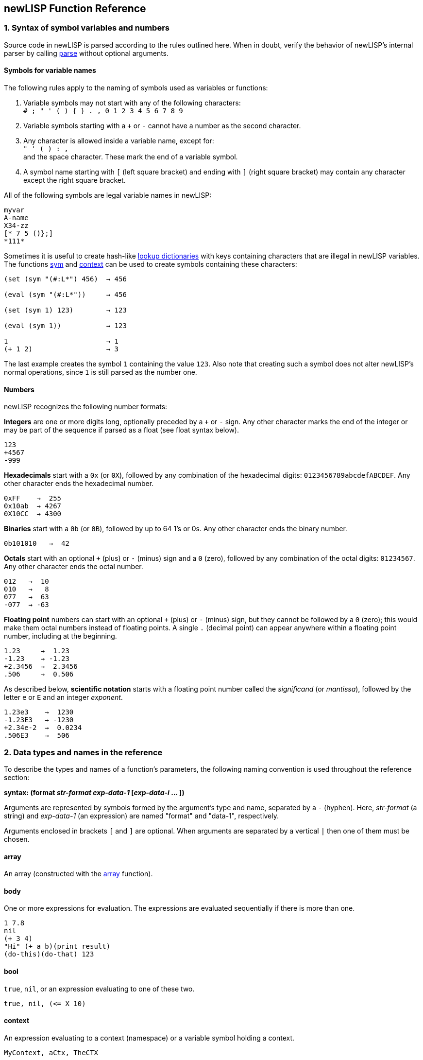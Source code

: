 newLISP Function Reference
--------------------------

1. Syntax of symbol variables and numbers
~~~~~~~~~~~~~~~~~~~~~~~~~~~~~~~~~~~~~~~~~

Source code in newLISP is parsed according to the rules outlined here.
When in doubt, verify the behavior of newLISP's internal parser by
calling link:#parse[parse] without optional arguments.

Symbols for variable names
^^^^^^^^^^^^^^^^^^^^^^^^^^

The following rules apply to the naming of symbols used as variables or
functions:

1.  Variable symbols may not start with any of the following
    characters: +
    `# ; " ' ( )  { } . , 0 1 2 3 4 5 6 7 8 9`
2.  Variable symbols starting with a `+` or `-` cannot have a number
    as the second character.
3.  Any character is allowed inside a variable name, except for: +
    `" ' ( ) : ,` +
    and the space character. These mark the end of a variable symbol.
4.  A symbol name starting with `[` (left square bracket) and ending
    with `]` (right square bracket) may contain any character except
    the right square bracket.

All of the following symbols are legal variable names in newLISP:

[source,newlisp]
------------
myvar
A-name
X34-zz
[* 7 5 ()};]
*111*
------------

Sometimes it is useful to create hash-like link:#hash[lookup
dictionaries] with keys containing characters that are illegal in
newLISP variables. The functions link:#sym[sym] and
link:#context[context] can be used to create symbols containing these
characters:

[source,newlisp]
------------------------------
(set (sym "(#:L*") 456)  → 456

(eval (sym "(#:L*"))     → 456

(set (sym 1) 123)        → 123

(eval (sym 1))           → 123

1                        → 1
(+ 1 2)                  → 3
------------------------------

The last example creates the symbol `1` containing the value `123`. Also
note that creating such a symbol does not alter newLISP's normal
operations, since `1` is still parsed as the number one.

Numbers
^^^^^^^

newLISP recognizes the following number formats:

*Integers* are one or more digits long, optionally preceded by a `+` or
`-` sign. Any other character marks the end of the integer or may be
part of the sequence if parsed as a float (see float syntax below).

[source,newlisp]
-----
123
+4567
-999
-----

*Hexadecimals* start with a `0x` (or `0X`), followed by any combination
of the hexadecimal digits: `0123456789abcdefABCDEF`. Any other character
ends the hexadecimal number.

[source,newlisp]
--------------
0xFF    →  255
0x10ab  → 4267
0X10CC  → 4300
--------------

*Binaries* start with a `0b` (or `0B`), followed by up to 64 1's or 0s.
Any other character ends the binary number.

[source,newlisp]
----------------
0b101010   →  42
----------------

*Octals* start with an optional `+` (plus) or `-` (minus) sign and a `0`
(zero), followed by any combination of the octal digits: `01234567`. Any
other character ends the octal number.

[source,newlisp]
-----------
012   →  10
010   →   8
077   →  63
-077  → -63
-----------

*Floating point* numbers can start with an optional `+` (plus) or `-`
(minus) sign, but they cannot be followed by a `0` (zero); this would
make them octal numbers instead of floating points. A single `.`
(decimal point) can appear anywhere within a floating point number,
including at the beginning.

[source,newlisp]
------------------
1.23     →  1.23
-1.23    → -1.23
+2.3456  →  2.3456
.506     →  0.506
------------------

As described below, *scientific notation* starts with a floating point
number called the _significand_ (or _mantissa_), followed by the letter
`e` or `E` and an integer _exponent_.

[source,newlisp]
-------------------
1.23e3    →  1230
-1.23E3   → -1230
+2.34e-2  →  0.0234
.506E3    →  506
-------------------

// ( § )

2. Data types and names in the reference
~~~~~~~~~~~~~~~~~~~~~~~~~~~~~~~~~~~~~~~~

To describe the types and names of a function's parameters, the
following naming convention is used throughout the reference section:

*syntax: (format _str-format_ _exp-data-1_ [_exp-data-i_ ... ])*

Arguments are represented by symbols formed by the argument's type and
name, separated by a `-` (hyphen). Here, _str-format_ (a string) and
_exp-data-1_ (an expression) are named "format" and "data-1",
respectively.

Arguments enclosed in brackets `[` and `]` are optional. When arguments
are separated by a vertical `|` then one of them must be chosen.

array
^^^^^

An array (constructed with the link:#array[array] function).

body
^^^^

One or more expressions for evaluation. The expressions are evaluated
sequentially if there is more than one.

[source,newlisp]
--------------------------
1 7.8
nil
(+ 3 4)
"Hi" (+ a b)(print result)
(do-this)(do-that) 123
--------------------------

bool
^^^^

`true`, `nil`, or an expression evaluating to one of these two.

[source,newlisp]
--------------------
true, nil, (<= X 10)
--------------------

context
^^^^^^^

An expression evaluating to a context (namespace) or a variable symbol
holding a context.

[source,newlisp]
-----------------------
MyContext, aCtx, TheCTX
-----------------------

exp
^^^

Any data type described in this chapter.

func
^^^^

A symbol or an expression evaluating to an operator symbol or lambda
expression.

[source,newlisp]
------------------------------------------------
+, add, (first '(add sub)), (lambda (x) (+ x x))
------------------------------------------------

int
^^^

An integer or an expression evaluating to an integer. Generally, if a
floating point number is used when an int is expected, the value is
truncated to an integer.

[source,newlisp]
---------------
123, 5, (* X 5)
---------------

list
^^^^

A list of elements (any type) or an expression evaluating to a list.

[source,newlisp]
-----------------------
(a b c "hello" (+ 3 4))
-----------------------

num
^^^

An integer, a floating point number, or an expression evaluating to one
of these two. If an integer is passed, it is converted to a floating
point number.

[source,newlisp]
--------------------------
1.234, (div 10 3), (sin 1)
--------------------------

matrix
^^^^^^

A list in which each row element is itself a list or an array in which
each row element is itself an array. All element lists or arrays (rows)
are of the same length. Any data type can be element of a matrix, but
when using specific matrix operations like link:#det[det],
link:#multiply[multiply], or link:#invert[invert], all numbers must be
floats or integers.

The dimensions of a matrix are defined by indicating the number of rows
and the number of column elements per row. Functions working on matrices
ignore superfluous columns in a row. For missing row elements, `0.0` is
assumed by the functions link:#det[det], link:#multiply[multiply], and
link:#invert[invert], while link:#transpose[transpose] assumes `nil`.
Special rules apply for link:#transpose[transpose] when a whole row is
not a list or an array, but some other data type.

[source,newlisp]
---------------------------------------
((1  2  3  4)
(5  6  7  8)
(9 10 11 12))        ; 3 rows 4 columns

((1 2) (3 4) (5 6))  ; 3 rows 2 columns
---------------------------------------

place
^^^^^

A place referenced by a symbol or a place defined in a list, array or
string by indexing with link:#nth[nth] or link:#indexing[implicit
indexing] or a place referenced by functions like link:#first[first],
link:#last[last], link:#assoc[assoc] or link:#lookup[lookup].

str
^^^

A string or an expression that evaluates to a string.

[source,newlisp]
---------------------------------------
"Hello", (append first-name  " Miller")
---------------------------------------

Special characters can be included in quoted strings by placing a `\`
(backslash) before the character or digits to escape them:

[cols="1<,10<",options="header",]
|=======================================================================
|character |description
|`\"` |for a double quote inside a quoted string

|`\n` |the line-feed character (ASCII 10)

|`\r` |the carriage return character (ASCII 13)

|`\t` |the tab character (ASCII 9)

|`\nnn` |a decimal ASCII code where nnn is between 000 and 255

|`\xnn` |a hexadecimal code where nn is between 00 and FF

|`\unnnn` |a unicode character encoded in the four `nnnn` hexadecimal
digits. When reading a quoted string, newLISP will translate this to a
UTF8 character in the UTF8 enabled versions of newLISP.

|`\\` |the backslash character itself
|=======================================================================

Decimals start with a digit. Hexadecimals start with `x`:.

[source,newlisp]
----------------------
"\065\066\067" → "ABC"
"\x41\x42\x43" → "ABC"
----------------------

Instead of a `"` (double quote), a `{` (left curly bracket) and `}`
(right curly bracket) can be used to delimit strings. This is useful
when quotation marks need to occur inside strings. Quoting with the
curly brackets suppresses the backslash escape effect for special
characters. Balanced nested curly brackets may be used within a string.
This aids in writing regular expressions or short sections of HTML.

[source,newlisp]
------------------------------------------------------------
(print "<A href=\"http://mysite.com\">" ) ; the cryptic way

(print {<A href="http://mysite.com">} )   ; the readable way

; path names on MS Windows

(set 'path "C:\\MyDir\\example.lsp")

; no escaping when using braces

(set 'path {C:\MyDir\example.lsp})

; on MS Windows the forward slash can be used in path names

(set 'path "C:/MyDir/example.lsp")

; inner braces are balanced
(regex {abc{1,2}} line)

(print [text]
  this could be
  a very long (> 2048 characters) text,
  i.e. HTML.
[/text])
------------------------------------------------------------

The tags `[text]` and `[/text]` can be used to delimit long strings and
suppress escape character translation. This is useful for delimiting
long HTML passages in CGI files written in newLISP or for situations
where character translation should be completely suppressed. Always use
the `[text]` tags for strings longer than 2048 characters.

sym
^^^

A symbol or expression evaluating to a symbol.

[source,newlisp]
--------------------------------------------
'xyz, (first '(+ - /)), '*, '- , someSymbol,
--------------------------------------------

Most of the context symbols in this manual start with an uppercase
letter to distinguish them from other symbols.

sym-context
^^^^^^^^^^^

A symbol, an existing context, or an expression evaluating to a symbol
from which a context will be created. If a context does not already
exist, many functions implicitly create them (e.g.,
link:#bayes-train[bayes-train], link:#context[context],
link:#eval-string[eval-string], link:#load[load], link:#sym[sym], and
link:#xml-parse[xml-parse]). The context must be specified when these
functions are used on an existing context. Even if a context already
exists, some functions may continue to take quoted symbols (e.g.,
link:#context[context]). For other functions, such as
link:#contextp[context?], the distinction is critical.

// ( § )

3. Functions in groups
~~~~~~~~~~~~~~~~~~~~~~

Some functions appear in more than one group.

List processing, flow control, and integer arithmetic
^^^^^^^^^^^^^^^^^^^^^^^^^^^^^^^^^^^^^^^^^^^^^^^^^^^^^

[cols="1<,5<",width="60%"]
|=======================================================================
|link:#arithmetic[+, -, *, /, %] |integer arithmetic

|link:#inci[++] |increment integer numbers

|link:#deci[--] |decrement integer numbers

|link:#logical[<, >, =] |compares any data type: less, greater, equal

|link:#logical[<=, >=, !=] |compares any data type: less-equal,
greater-equal, not-equal

|link:#colon[:] |constructs a context symbol and applies it to an
object

|link:#and[and] |logical `and`

|link:#append[append] |appends lists ,arrays or strings to form a new
list, array or string

|link:#apply[apply] |applies a function or primitive to a list of
arguments

|link:#args[args] |retrieves the argument list of a function or macro
expression

|link:#assoc[assoc] |searches for keyword associations in a list

|link:#begin[begin] |begins a block of functions

|link:#bind[bind] |binds variable associations in a list

|link:#case[case] |branches depending on contents of control variable

|link:#catch[catch] |evaluates an expression, possibly catching errors

|link:#chop[chop] |chops elements from the end of a list

|link:#clean[clean] |cleans elements from a list

|link:#cond[cond] |branches conditionally to expressions

|link:#cons[cons] |prepends an element to a list, making a new list

|link:#constant[constant] |defines a constant symbol

|link:#count[count] |counts elements of one list that occur in another
list

|link:#curry[curry] |transforms a function f(x, y) into a function
fx(y)

|link:#define[define] |defines a new function or lambda expression

|link:#define-macro[define-macro] |defines a macro or lambda-macro
expression

|link:#def-new[def-new] |copies a symbol to a different context
(namespace)

|link:#difference[difference] |returns the difference between two
lists

|link:#doargs[doargs] |iterates through the arguments of a function

|link:#dolist[dolist] |evaluates once for each element in a list

|link:#dostring[dostring] |evaluates once for each character in a
string

|link:#dotimes[dotimes] |evaluates once for each number in a range

|link:#dotree[dotree] |iterates through the symbols of a context

|link:#do-until[do-until] |repeats evaluation of an expression until
the condition is met

|link:#do-while[do-while] |repeats evaluation of an expression while
the condition is true

|link:#dup[dup] |duplicates a list or string a specified number of
times

|link:#ends-with[ends-with] |checks the end of a string or list
against a key of the same type

|link:#eval[eval] |evaluates an expression

|link:#exists[exists] |checks for the existence of a condition in a
list

|link:#expand[expand] |replaces a symbol in a nested list

|link:#explode[explode] |explodes a list or string

|link:#extend[extend] |extends a list or string

|link:#first[first] |gets the first element of a list or string

|link:#filter[filter] |filters a list

|link:#find[find] |searches for an element in a list or string

|link:#flat[flat] |returns the flattened list

|link:#define[fn] |defines a new function or lambda expression

|link:#for[for] |evaluates once for each number in a range

|link:#for-all[for-all] |checks if all elements in a list meet a
condition

|link:#if[if] |evaluates an expression conditionally

|link:#index[index] |filters elements from a list and returns their
indices

|link:#intersect[intersect] |returns the intersection of two lists

|link:#define[lambda] |defines a new function or lambda expression

|link:#last[last] |returns the last element of a list or string

|link:#length[length] |calculates the length of a list or string

|link:#let[let] |declares and initializes local variables

|link:#letex[letex] |expands local variables into an expression, then
evaluates

|link:#letn[letn] |initializes local variables incrementally, like
_nested lets_

|link:#list[list] |makes a list

|link:#lookup[lookup] |looks up members in an association list

|link:#map[map] |maps a function over members of a list, collecting
the results

|link:#match[match] |matches patterns against lists; for matching
against strings, see link:#find[find] and link:#regex[regex]

|link:#member[member] |finds a member of a list or string

|link:#not[not] |logical `not`

|link:#nth[nth] |gets the _nth_ element of a list or string

|link:#or[or] |logical `or`

|link:#pop[pop] |deletes and returns an element from a list or string

|link:#pop-assoc[pop-assoc] |removes an association from an
association list

|link:#push[push] |inserts a new element into a list or string

|link:#quote[quote] |quotes an expression

|link:#ref[ref] |returns the position of an element inside a nested
list

|link:#ref-all[ref-all] |returns a list of index vectors of elements
inside a nested list

|link:#rest[rest] |returns all but the first element of a list or
string

|link:#replace[replace] |replaces elements inside a list or string

|link:#reverse[reverse] |reverses a list or string

|link:#rotate[rotate] |rotates a list or string

|link:#select[select] |selects and permutes elements from a list or
string

|link:#self[self] |Accesses the target object inside a FOOP method

|link:#set[set] |sets the binding or contents of a symbol

|link:#setf[setf setq] |sets contents of a symbol or list, array or
string reference

|link:#set-ref[set-ref] |searches for an element in a nested list and
replaces it

|link:#set-ref-all[set-ref-all] |searches for an element in a nested
list and replaces all instances

|link:#silent[silent] |works like link:#begin[begin] but suppresses
console output of the return value

|link:#slice[slice] |extracts a sublist or substring

|link:#sort[sort] |sorts the members of a list

|link:#starts-with[starts-with] |checks the beginning of a string or
list against a key of the same type

|link:#swap[swap] |swaps two elements inside a list or string

|link:#unify[unify] |unifies two expressions

|link:#unique[unique] |returns a list without duplicates

|link:#union[union] |returns a unique list of elements found in two or
more lists.

|link:#unless[unless] |evaluates an expression conditionally

|link:#until[until] |repeats evaluation of an expression until the
condition is met

|link:#when[when] |evaluates a block of statements conditionally

|link:#while[while] |repeats evaluation of an expression while the
condition is true
|=======================================================================


String and conversion functions
^^^^^^^^^^^^^^^^^^^^^^^^^^^^^^^

[cols="1<,5<",width="60%"]
|=======================================================================
|link:#address[address] |gets the memory address of a number or string

|link:#append[append] |appends lists, arrays or strings to form a new
list, array or string

|link:#bits[bits] |translates a number into binary representation

|link:#char[char] |translates between characters and ASCII codes

|link:#chop[chop] |chops off characters from the end of a string

|link:#dostring[dostring] |evaluates once for each character in a string

|link:#dup[dup] |duplicates a list or string a specified number of times

|link:#ends-with[ends-with] |checks the end of a string or list against
a key of the same type

|link:#encrypt[encrypt] |does a one-time–pad encryption and decryption
of a string

|link:#eval-string[eval-string] |compiles, then evaluates a string

|link:#explode[explode] |transforms a string into a list of characters

|link:#extend[extend] |extends a list or string

|link:#find[find] |searches for an element in a list or string

|link:#find-all[find-all] |returns a list of all pattern matches found
in string

|link:#first[first] |gets the first element in a list or string

|link:#float[float] |translates a string or integer into a floating
point number

|link:#format[format] |formats numbers and strings as in the C language

|link:#get-char[get-char] |gets a character from a memory address

|link:#get-float[get-float] |gets a double float from a memory address

|link:#get-int[get-int] |gets a 32-bit integer from a memory address

|link:#get-long[get-long] |gets a long 64-bit integer from a memory
address

|link:#get-string[get-string] |gets a string from a memory address

|link:#int[int] |translates a string or float into an integer

|link:#join[join] |joins a list of strings

|link:#last[last] |returns the last element of a list or string

|link:#lower-case[lower-case] |converts a string to lowercase characters

|link:#member[member] |finds a list or string member

|link:#name[name] |returns the name of a symbol or its context as a
string

|link:#nth[nth] |gets the _nth_ element in a list or string

|link:#pack[pack] |packs newLISP expressions into a binary structure

|link:#parse[parse] |breaks a string into tokens

|link:#pop[pop] |pops from a string

|link:#push[push] |pushes onto a string

|link:#regex[regex] |performs a Perl-compatible regular expression
search

|link:#regex-comp[regex-comp] |pre-compiles a regular expression pattern

|link:#replace[replace] |replaces elements in a list or string

|link:#rest[rest] |gets all but the first element of a list or string

|link:#reverse[reverse] |reverses a list or string

|link:#rotate[rotate] |rotates a list or string

|link:#select[select] |selects and permutes elements from a list or
string

|link:#setf[setf setq] |sets contents of a string reference

|link:#slice[slice] |extracts a substring or sublist

|link:#source[source] |returns the source required to bind a symbol as a
string

|link:#starts-with[starts-with] |checks the start of the string or list
against a key string or list

|link:#string[string] |transforms anything into a string

|link:#sym[sym] |translates a string into a symbol

|link:#title-case[title-case] |converts the first character of a string
to uppercase

|link:#trim[trim] |trims a string on one or both sides

|link:#unicode[unicode] |converts ASCII or UTF-8 to UCS-4 Unicode

|link:#utf8[utf8] |converts UCS-4 Unicode to UTF-8

|link:#utf8len[utf8len] |returns length of an UTF-8 string in UTF-8
characters

|link:#unpack[unpack] |unpacks a binary structure into newLISP
expressions

|link:#upper-case[upper-case] |converts a string to uppercase characters
|=======================================================================

Floating point math and special functions
^^^^^^^^^^^^^^^^^^^^^^^^^^^^^^^^^^^^^^^^^

[cols="1<,5<",width="60%"]
|=======================================================================
|link:#abs[abs] |returns the absolute value of a number

|link:#acos[acos] |calculates the arc-cosine of a number

|link:#acosh[acosh] |calculates the inverse hyperbolic cosine of a
number

|link:#add[add] |adds floating point or integer numbers and returns a
floating point number

|link:#array[array] |creates an array

|link:#array-list[array-list] |returns a list conversion from an array

|link:#asin[asin] |calculates the arcsine of a number

|link:#asinh[asinh] |calculates the inverse hyperbolic sine of a number

|link:#atan[atan] |calculates the arctangent of a number

|link:#atanh[atanh] |calculates the inverse hyperbolic tangent of a
number

|link:#atan2[atan2] |computes the principal value of the arctangent of Y
/ X in radians

|link:#beta[beta] |calculates the beta function

|link:#betai[betai] |calculates the incomplete beta function

|link:#binomial[binomial] |calculates the binomial function

|link:#ceil[ceil] |rounds up to the next integer

|link:#cos[cos] |calculates the cosine of a number

|link:#cosh[cosh] |calculates the hyperbolic cosine of a number

|link:#crc32[crc32] |calculates a 32-bit CRC for a data buffer

|link:#dec[dec] |decrements a number in a variable, list or array

|link:#div[div] |divides floating point or integer numbers

|link:#erf[erf] |calculates the error function of a number

|link:#exp[exp] |calculates the exponential _e_ of a number

|link:#factor[factor] |factors a number into primes

|link:#fft[fft] |performs a fast Fourier transform (FFT)

|link:#floor[floor] |rounds down to the next integer

|link:#flt[flt] |converts a number to a 32-bit integer representing a
float

|link:#gammai[gammai] |calculates the incomplete Gamma function

|link:#gammaln[gammaln] |calculates the log Gamma function

|link:#gcd[gcd] |calculates the greatest common divisor of a group of
integers

|link:#ifft[ifft] |performs an inverse fast Fourier transform (IFFT)

|link:#inc[inc] |increments a number in a variable, list or array

|link:#infp[inf?] |checks if a floating point value is infinite

|link:#log[log] |calculates the natural or other logarithm of a number

|link:#min[min] |finds the smallest value in a series of values

|link:#max[max] |finds the largest value in a series of values

|link:#mod[mod] |calculates the modulo of two numbers

|link:#mul[mul] |multiplies floating point or integer numbers

|link:#NaNp[NaN?] |checks if a float is NaN (not a number)

|link:#round[round] |rounds a number

|link:#pow[pow] |calculates _x_ to the power of _y_

|link:#sequence[sequence] |generates a list sequence of numbers

|link:#series[series] |creates a geometric sequence of numbers

|link:#sgn[sgn] |calculates the signum function of a number

|link:#sin[sin] |calculates the sine of a number

|link:#sinh[sinh] |calculates the hyperbolic sine of a number

|link:#sqrt[sqrt] |calculates the square root of a number

|link:#sub[sub] |subtracts floating point or integer numbers

|link:#tan[tan] |calculates the tangent of a number

|link:#tanh[tanh] |calculates the hyperbolic tangent of a number

|link:#uuid[uuid] |returns a UUID (Universal Unique IDentifier)
|=======================================================================

Matrix functions
^^^^^^^^^^^^^^^^

[cols="1<,5<",width="60%"]
|=================================================================
|link:#det[det] |returns the determinant of a matrix
|link:#invert[invert] |returns the inversion of a matrix
|link:#mat[mat] |performs scalar operations on matrices
|link:#multiply[multiply] |multiplies two matrices
|link:#transpose[transpose] |returns the transposition of a matrix
|=================================================================

Array functions
^^^^^^^^^^^^^^^

[cols="1<,5<",width="60%"]
|=======================================================================
|link:#append[append] |appends arrays

|link:#array[array] |creates and initializes an array with up to 16
dimensions

|link:#array-list[array-list] |converts an array into a list

|link:#arrayp[array?] |checks if expression is an array

|link:#det[det] |returns the determinant of a matrix

|link:#first[first] |returns the first row of an array

|link:#invert[invert] |returns the inversion of a matrix

|link:#last[last] |returns the last row of an array

|link:#mat[mat] |performs scalar operations on matrices

|link:#multiply[multiply] |multiplies two matrices

|link:#nth[nth] |returns an element of an array

|link:#rest[rest] |returns all but the first row of an array

|link:#setf[setf] |sets contents of an array reference

|link:#slice[slice] |returns a slice of an array

|link:#transpose[transpose] |transposes a matrix
|=======================================================================

Bit operators
^^^^^^^^^^^^^

[cols="1<,5<",width="60%"]
|========================================================
|link:#bit_shift[<<, >>] |bit shift left, bit shift right
|link:#bit_and[&] |bitwise and
|link:#bit_inclusive[|] |bitwise inclusive or
|link:#bit_exclusive[^] |bitwise exclusive or
|link:#bit_not[~] |bitwise not
|========================================================

Predicates
^^^^^^^^^^

[cols="1<,5<",width="60%"]
|=======================================================================
|link:#atomp[atom?] |checks if an expression is an atom

|link:#arrayp[array?] |checks if an expression is an array

|link:#contextp[context?] |checks if an expression is a context

|link:#directoryp[directory?] |checks if a disk node is a directory

|link:#emptyp[empty?] |checks if a list or string is empty

|link:#evenp[even?] |checks the parity of an integer number

|link:#filep[file?] |checks if a file exists

|link:#floatp[float?] |checks if an expression is a float

|link:#globalp[global?] |checks if a symbol is global

|link:#infp[inf?] |checks if a floating point value is infinite

|link:#integerp[integer?] |checks if an expression is an integer

|link:#lambdap[lambda?] |checks if an expression is a lambda expression

|link:#legalp[legal?] |checks if a string contains a legal symbol

|link:#listp[list?] |checks if an expression is a list

|link:#macrop[macro?] |checks if an expression is a lambda-macro
expression

|link:#NaNp[NaN?] |checks if a float is NaN (not a number)

|link:#nilp[nil?] |checks if an expression is `nil`

|link:#nullp[null?] |checks if an expression is `nil`, `""`, `()`, `0`
or `0.0`

|link:#numberp[number?] |checks if an expression is a float or an
integer

|link:#oddp[odd?] |checks the parity of an integer number

|link:#protectedp[protected?] |checks if a symbol is protected

|link:#primitivep[primitive?] |checks if an expression is a primitive

|link:#quotep[quote?] |checks if an expression is quoted

|link:#stringp[string?] |checks if an expression is a string

|link:#symbolp[symbol?] |checks if an expression is a symbol

|link:#truep[true?] |checks if an expression is not `nil`

|link:#zerop[zero?] |checks if an expression is `0` or `0.0`
|=======================================================================

Date and time functions
^^^^^^^^^^^^^^^^^^^^^^^

[cols="1<,5<",width="60%"]
|=======================================================================
|link:#date[date] |converts a date-time value to a string

|link:#date-list[date-list] |returns a list of year, month, day, hours,
minutes, seconds from a time value in seconds

|link:#date-parse[date-parse] |parses a date string and returns the
number of seconds passed since January 1, 1970, (formerly `parse-date`)

|link:#date-value[date-value] |calculates the time in seconds since
January 1, 1970 for a date and time

|link:#now[now] |returns a list of current date-time information

|link:#time[time] |calculates the time it takes to evaluate an
expression in milliseconds

|link:#time-of-day[time-of-day] |calculates the number of milliseconds
elapsed since the day started
|=======================================================================

Statistics, simulation and modeling functions
^^^^^^^^^^^^^^^^^^^^^^^^^^^^^^^^^^^^^^^^^^^^^

[cols="1<,5<",width="60%"]
|=======================================================================
|link:#amb[amb] |randomly selects an argument and evaluates it

|link:#bayes-query[bayes-query] |calculates Bayesian probabilities for a
data set

|link:#bayes-train[bayes-train] |counts items in lists for Bayesian or
frequency analysis

|link:#corr[corr] |calculates the _product-moment correlation_
coefficient

|link:#crit-chi2[crit-chi2] |calculates the _Chi²_ statistic for a given
probability

|link:#crit-f[crit-f] |calculates the _F_ statistic for a given
probability

|link:#crit-t[crit-t] |calculates the _Student's t_ statistic for a
given probability

|link:#crit-z[crit-z] |calculates the normal distributed _Z_ for a given
probability

|link:#normal[normal] |makes a list of normal distributed floating point
numbers

|link:#prob-chi2[prob-chi2] |calculates the tail probability of a _Chi²_
distribution value

|link:#prob-f[prob-f] |calculates the tail probability of a _F_
distribution value

|link:#prob-t[prob-t] |calculates the tail probability of a _Student's
t_ distribution value

|link:#prob-z[prob-z] |calculates the cumulated probability of a _Z_
distribution value

|link:#rand[rand] |generates random numbers in a range

|link:#random[random] |generates a list of evenly distributed floats

|link:#randomize[randomize] |shuffles all of the elements in a list

|link:#seed[seed] |seeds the internal random number generator

|link:#stats[stats] |calculates some basic statistics for a data vector

|link:#t-test[t-test] |performs a t-test on dependent or independent
data samples
|=======================================================================

Pattern matching
^^^^^^^^^^^^^^^^

[cols="1<,5<",width="60%"]
|=======================================================================
|link:#ends-with[ends-with] |tests if a list or string ends with a
pattern

|link:#find[find] |searches for a pattern in a list or string

|link:#find-all[find-all] |finds all occurrences of a pattern in a
string

|link:#match[match] |matches list patterns

|link:#parse[parse] |breaks a string along around patterns

|link:#ref[ref] |returns the position of an element inside a nested list

|link:#ref-all[ref-all] |returns a list of index vectors of elements
inside a nested list

|link:#regex[regex] |finds patterns in a string

|link:#replace[replace] |replaces patterns in a string

|link:#search[search] |searches for a pattern in a file

|link:#starts-with[starts-with] |tests if a list or string starts with a
pattern

|link:#unify[unify] |performs a logical unification of patterns
|=======================================================================

Financial math functions
^^^^^^^^^^^^^^^^^^^^^^^^

[cols="1<,5<",width="60%"]
|====================================================================
|link:#fv[fv] |returns the future value of an investment
|link:#irr[irr] |calculates the internal rate of return
|link:#nper[nper] |calculates the number of periods for an investment
|link:#npv[npv] |calculates the net present value of an investment
|link:#pv[pv] |calculates the present value of an investment
|link:#pmt[pmt] |calculates the payment for a loan
|====================================================================

Input/output and file operations
^^^^^^^^^^^^^^^^^^^^^^^^^^^^^^^^

[cols="1<,5<",width="60%"]
|=======================================================================
|link:#append-file[append-file] |appends data to a file

|link:#close[close] |closes a file

|link:#current-line[current-line] |retrieves contents of last read-line
buffer

|link:#device[device] |sets or inquires about current print device

|link:#exec[exec] |launches another program, then reads from or writes
to it

|link:#load[load] |loads and evaluates a file of newLISP code

|link:#open[open] |opens a file for reading or writing

|link:#peek[peek] |checks file descriptor for number of bytes ready for
reading

|link:#print[print] |prints to the console or a device

|link:#println[println] |prints to the console or a device with a
line-feed

|link:#read[read] |reads binary data from a file

|link:#read-char[read-char] |reads an 8-bit character from a file

|link:#read-file[read-file] |reads a whole file in one operation

|link:#read-key[read-key] |reads a keyboard key

|link:#read-line[read-line] |reads a line from the console or file

|link:#read-utf8[read-utf8] |reads UTF-8 character from a file

|link:#save[save] |saves a workspace, context, or symbol to a file

|link:#search[search] |searches a file for a string

|link:#seek[seek] |sets or reads a file position

|link:#write[write] |writes binary data to a file

|link:#write-char[write-char] |writes a character to a file

|link:#write-file[write-file] |writes a file in one operation

|link:#write-line[write-line] |writes a line to the console or a file
|=======================================================================

Processes and the Cilk API
^^^^^^^^^^^^^^^^^^^^^^^^^^

[cols="1<,5<",width="60%"]
|=======================================================================
|link:#shell[!] |shells out to the operating system

|link:#abort[abort] |aborts a child process started with `spawn`

|link:#destroy[destroy] |destroys a process created with `fork` or
`process`

|link:#exec[exec] |runs a process, then reads from or writes to it

|link:#fork[fork] |launches a newLISP child process

|link:#pipe[pipe] |creates a pipe for interprocess communication

|link:#process[process] |launches a child process, remapping standard
I/O and standard error

|link:#receive[receive] |receive a message from another process

|link:#semaphore[semaphore] |creates and controls semaphores

|link:#send[send] |send a message to another process

|link:#share[share] |shares memory with other processes

|link:#spawn[spawn] |launches a child process for Cilk process
management

|link:#sync[sync] |waits for child processes launched with `spawn` and
collects results

|link:#wait-pid[wait-pid] |waits for a child process to end
|=======================================================================

File and directory management
^^^^^^^^^^^^^^^^^^^^^^^^^^^^^

[cols="1<,5<",width="60%"]
|=======================================================================
|link:#change-dir[change-dir] |changes to a different drive and
directory

|link:#copy-file[copy-file] |copies a file

|link:#delete-file[delete-file] |deletes a file

|link:#directory[directory] |returns a list of directory entries

|link:#file-info[file-info] |gets file size, date, time, and attributes

|link:#make-dir[make-dir] |makes a new directory

|link:#real-path[real-path] |returns the full path of the relative file
path

|link:#remove-dir[remove-dir] |removes an empty directory

|link:#rename-file[rename-file] |renames a file or directory
|=======================================================================

HTTP networking API
^^^^^^^^^^^^^^^^^^^

[cols="1<,5<",width="60%"]
|=======================================================================
|link:#base64-enc[base64-enc] |encodes a string into BASE64 format

|link:#base64-dec[base64-dec] |decodes a string from BASE64 format

|link:#delete-url[delete-url] |deletes a file or page from the web

|link:#get-url[get-url] |reads a file or page from the web

|link:#post-url[post-url] |posts info to a URL address

|link:#put-url[put-url] |uploads a page to a URL address

|link:#xfer-event[xfer-event] |registers an event handler for HTTP byte
transfers

|link:#xml-error[xml-error] |returns last XML parse error

|link:#xml-parse[xml-parse] |parses an XML document

|link:#xml-type-tags[xml-type-tags] |shows or modifies XML type tags
|=======================================================================

Socket TCP/IP, UDP and ICMP network API
^^^^^^^^^^^^^^^^^^^^^^^^^^^^^^^^^^^^^^^

[cols="1<,5<",width="60%"]
|=======================================================================
|link:#net-accept[net-accept] |accepts a new incoming connection

|link:#net-close[net-close] |closes a socket connection

|link:#net-connect[net-connect] |connects to a remote host

|link:#net-error[net-error] |returns the last error

|link:#net-eval[net-eval] |evaluates expressions on multiple remote
newLISP servers

|link:#net-interface[net-interface] |Sets the default interface IP
address on multihomed computers.

|link:#net-ipv[net-ipv] |Switches between IPv4 and IPv6 internet
protocol versions.

|link:#net-listen[net-listen] |listens for connections to a local socket

|link:#net-local[net-local] |returns the local IP and port number for a
connection

|link:#net-lookup[net-lookup] |returns the name for an IP number

|link:#net-packet[net-packet] |send a custom configured IP packet over
raw sockets

|link:#net-peek[net-peek] |returns the number of characters ready to be
read from a network socket

|link:#net-peer[net-peer] |returns the remote IP and port for a net
connect

|link:#net-ping[net-ping] |sends a ping packet (ICMP echo request) to
one or more addresses

|link:#net-receive[net-receive] |reads data on a socket connection

|link:#net-receive-from[net-receive-from] |reads a UDP on an open
connection

|link:#net-receive-udp[net-receive-udp] |reads a UDP and closes the
connection

|link:#net-select[net-select] |checks a socket or list of sockets for
status

|link:#net-send[net-send] |sends data on a socket connection

|link:#net-send-to[net-send-to] |sends a UDP on an open connection

|link:#net-send-udp[net-send-udp] |sends a UDP and closes the connection

|link:#net-service[net-service] |translates a service name into a port
number

|link:#net-sessions[net-sessions] |returns a list of currently open
connections
|=======================================================================

Reflection and customization
^^^^^^^^^^^^^^^^^^^^^^^^^^^^

[cols="1<,5<",width="60%"]
|=======================================================================
|link:#command-event[command-event] |pre-processes the command-line and
HTTP requests

|link:#error-event[error-event] |defines an error handler

|link:#last-error[last-error] |report the last error number and text

|link:#ostype[ostype] |contains a string describing the OS platform

|link:#prefix[prefix] |Returns the context prefix of a symbol

|link:#prompt-event[prompt-event] |customizes the interactive newLISP
shell prompt

|link:#read-expr[read-expr] |reads and translates s-expressions from
source

|link:#reader-event[reader-event] |preprocess expressions before
evaluation event-driven

|link:#set-locale[set-locale] |switches to a different locale

|link:#source[source] |returns the source required to bind a symbol to a
string

|link:#sys-error[sys-error] |reports OS system error numbers

|link:#sys-info[sys-info] |gives information about system resources

|link:#term[term] |returns the term part of a symbol or its context as a
string
|=======================================================================

System functions
^^^^^^^^^^^^^^^^

[cols="1<,5<",width="60%"]
|=======================================================================
|link:#systemsymbol[$] |accesses system variables $0 -> $15

|link:#callback[callback] |registers a callback function for an imported
library

|link:#catch[catch] |evaluates an expression, catching errors and early
returns

|link:#context[context] |creates or switches to a different namespace

|link:#copy[copy] |copies the result of an evaluation

|link:#debug[debug] |debugs a user-defined function

|link:#delete[delete] |deletes symbols from the symbol table

|link:#default[default] |returns the contents of a default functor from
a context

|link:#env[env] |gets or sets the operating system's environment

|link:#exit[exit] |exits newLISP, setting the exit value

|link:#global[global] |makes a symbol accessible outside MAIN

|link:#import[import] |imports a function from a shared library

|link:#main-args[main-args] |gets command-line arguments

|link:#new[new] |creates a copy of a context

|link:#pretty-print[pretty-print] |changes the pretty-printing
characteristics

|link:#read-expr[read-expr] |translates a string to an s-expression
without evaluating it

|link:#reset[reset] |goes to the top level

|link:#signal[signal] |sets a signal handler

|link:#sleep[sleep] |suspends processing for specified milliseconds

|link:#sym[sym] |creates a symbol from a string

|link:#symbols[symbols] |returns a list of all symbols in the system

|link:#throw[throw] |causes a previous link:#catch[catch] to return

|link:#throw-error[throw-error] |throws a user-defined error

|link:#timer[timer] |starts a one-shot timer, firing an event

|link:#trace[trace] |sets or inquires about trace mode

|link:#trace-highlight[trace-highlight] |sets highlighting strings in
trace mode
|=======================================================================

Importing libraries
^^^^^^^^^^^^^^^^^^^

[cols="1<,5<",width="60%"]
|=======================================================================
|link:#address[address] |returns the memory address of a number or
string

|link:#callback[callback] |registers a callback function for an imported
library

|link:#flt[flt] |converts a number to a 32-bit integer representing a
float

|link:#float[float] |translates a string or integer into a floating
point number

|link:#get-char[get-char] |gets a character from a memory address

|link:#get-float[get-float] |gets a double float from a memory address

|link:#get-int[get-int] |gets a 32-bit integer from a memory address

|link:#get-long[get-long] |gets a long 64-bit integer from a memory
address

|link:#get-string[get-string] |gets a string from a memory address

|link:#import[import] |imports a function from a shared library

|link:#int[int] |translates a string or float into an integer

|link:#pack[pack] |packs newLISP expressions into a binary structure

|link:#struct[struct] |Defines a data structure with C types

|link:#unpack[unpack] |unpacks a binary structure into newLISP
expressions
|=======================================================================

newLISP internals API
^^^^^^^^^^^^^^^^^^^^^

[cols="1<,5<",width="60%"]
|=======================================================================
|link:#command-event[command-event] |pre-processes the command-line and
HTTP requests

|link:#cpymem[cpymem] |copies memory between addresses

|link:#dump[dump] |shows memory address and contents of newLISP cells

|link:#prompt-event[prompt-event] |customizes the interactive newLISP
shell prompt

|link:#read-expr[read-expr] |reads and translates s-expressions from
source

|link:#reader-event[reader-event] |preprocess expressions before
evaluation event-driven
|=======================================================================

// ( § )
// vim: set tw=72 :
